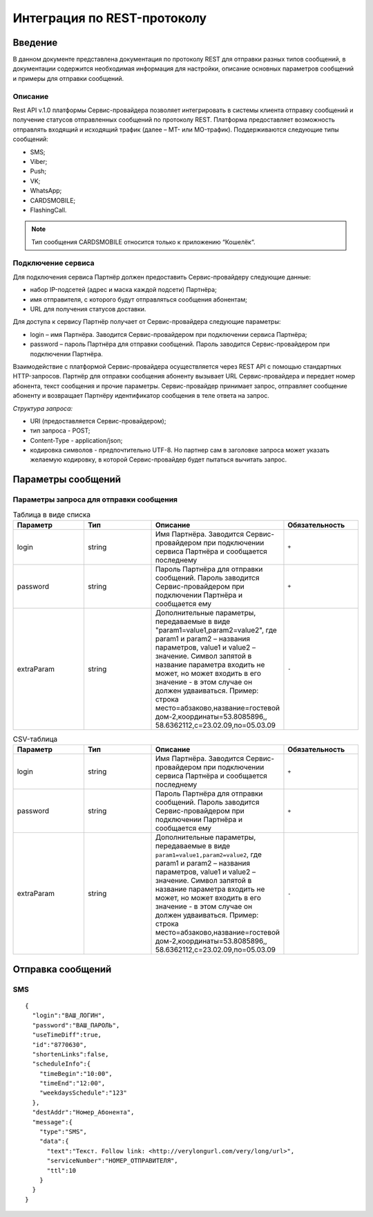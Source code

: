 Интеграция по REST-протоколу
============================

Введение
--------
В данном документе представлена документация по протоколу REST для отправки разных типов сообщений, в документации содержится необходимая информация для настройки, описание основных параметров сообщений и примеры для отправки сообщений.

Описание
~~~~~~~~
Rest API v.1.0 платформы Сервис-провайдера позволяет интегрировать в системы клиента отправку сообщений и получение статусов отправленных сообщений по протоколу REST. Платформа предоставляет возможность отправлять входящий и исходящий трафик (далее – MT- или MO-трафик). Поддерживаются следующие типы сообщений:

* SMS;

* Viber;

* Push;

* VK;

* WhatsApp;

* CARDSMOBILE;

* FlashingCall.

.. note:: Тип сообщения CARDSMOBILE относится только к приложению “Кошелёк“.

Подключение сервиса
~~~~~~~~~~~~~~~~~~~
Для подключения сервиса Партнёр должен предоставить Сервис-провайдеру следующие данные:

* набор IP-подсетей (адрес и маска каждой подсети) Партнёра;

* имя отправителя, с которого будут отправляться сообщения абонентам;

* URL для получения статусов доставки.

Для доступа к сервису Партнёр получает от Сервис-провайдера следующие параметры:

* login – имя Партнёра. Заводится Сервис-провайдером при подключении сервиса Партнёра;

* password – пароль Партнёра для отправки сообщений. Пароль заводится Сервис-провайдером при подключении Партнёра.

Взаимодействие с платформой Сервис-провайдера осуществляется через REST API с помощью стандартных HTTP-запросов. Партнёр для отправки сообщения абоненту вызывает URL Сервис-провайдера и передает номер абонента, текст сообщения и прочие параметры. Сервис-провайдер принимает запрос, отправляет сообщение абоненту и возвращает Партнёру идентификатор сообщения в теле ответа на запрос.

*Структура запроса:*

* URI (предоставляется Сервис-провайдером);

* тип запроса - POST;

* Content-Type - application/json;

* кодировка символов - предпочтительно UTF-8. Но партнер сам в заголовке запроса может указать желаемую кодировку, в которой Сервис-провайдер будет пытаться вычитать запрос.

Параметры сообщений
-------------------

Параметры запроса для отправки сообщения
~~~~~~~~~~~~~~~~~~~~~~~~~~~~~~~~~~~~~~~~

.. list-table:: Таблица в виде списка
   :widths: 10 10 15 10
   :header-rows: 1

   * - Параметр
     - Тип
     - Описание
     - Обязательность
   * - login
     - string
     - Имя Партнёра. Заводится Сервис-провайдером при подключении сервиса Партнёра и сообщается последнему
     - ``+``
   * - password
     - string
     - Пароль Партнёра для отправки сообщений. Пароль заводится Сервис-провайдером при подключении Партнёра и сообщается ему
     - ``+``
   * - extraParam
     - string
     - Дополнительные параметры, передаваемые в виде "param1=value1,param2=value2", где param1 и param2 – названия параметров, value1 и value2 – значение. Символ запятой в название параметра входить не может, но может входить в его значение - в этом случае он должен удваиваться. Пример: строка место=абзаково,название=гостевой дом-2,координаты=53.8085896,, 58.6362112,c=23.02.09,по=05.03.09
     - ``-``

.. csv-table:: CSV-таблица
   :header: "Параметр", "Тип", "Описание", "Обязательность"
   :widths: 10, 10, 15, 10

   "login", "string", "Имя Партнёра. Заводится Сервис-провайдером при подключении сервиса Партнёра и сообщается последнему", ``+``
   "password", "string", "Пароль Партнёра для отправки сообщений. Пароль заводится Сервис-провайдером при подключении Партнёра и сообщается ему", ``+``
   "extraParam", "string", "Дополнительные параметры, передаваемые в виде ``param1=value1,param2=value2``, где param1 и param2 – названия параметров, value1 и value2 – значение. Символ запятой в название параметра входить не может, но может входить в его значение - в этом случае он должен удваиваться. Пример: строка место=абзаково,название=гостевой дом-2,координаты=53.8085896,, 58.6362112,c=23.02.09,по=05.03.09", ``-``
   

Отправка сообщений
------------------
SMS
~~~
::

  {
    "login":"ВАШ_ЛОГИН",
    "password":"ВАШ_ПАРОЛЬ",
    "useTimeDiff":true,
    "id":"8770630",
    "shortenLinks":false,
    "scheduleInfo":{
      "timeBegin":"10:00",
      "timeEnd":"12:00",
      "weekdaysSchedule":"123"
    },
    "destAddr":"Номер_Абонента",
    "message":{
      "type":"SMS",
      "data":{
        "text":"Текст. Follow link: <http://verylongurl.com/very/long/url>",
        "serviceNumber":"НОМЕР_ОТПРАВИТЕЛЯ",
        "ttl":10
      }
    }
  }
